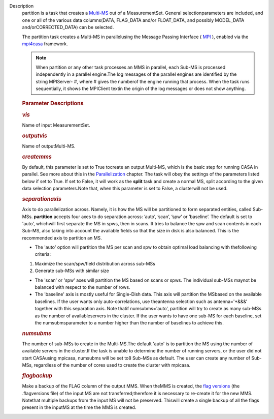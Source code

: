 Description
   partition is a task that creates
   a `Multi-MS <https://casa.nrao.edu/casadocs-devel/stable/parallel-processing/the-multi-ms>`__ out
   of a MeasurementSet. General selectionparameters are included,
   and one or all of the various data columns(DATA, FLAG_DATA and/or
   FLOAT_DATA, and possibly MODEL_DATA and/orCORRECTED_DATA) can be
   selected.

   The partition task creates a Multi-MS in parallelusing the
   Message Passing Interface ( `MPI <http://mpi-forum.org/>`__ ),
   enabled via
   the `mpi4casa <https://casa.nrao.edu/casadocs-devel/stable/parallel-processing/casa-parallelization-interface-mpi4casa>`__ framework.

   .. note:: When partition or any other task processes an MMS in parallel,
      each Sub-MS is processed independently in a parallel
      engine.The log messages of the parallel engines are identified
      by the string MPIServer- #, where # gives the numberof the
      engine running that process. When the task runs sequentially,
      it shows the MPIClient textin the origin of the log messages
      or does not show anything.

   

   .. rubric:: Parameter Descriptions
      

   .. rubric:: *vis*
      

   Name of input MeasurementSet.

   .. rubric:: *outputvis*
      

   Name of outputMulti-MS.

   .. rubric:: *createmms*
      

   By default, this parameter is set to True tocreate an output
   Multi-MS, which is the basic step for running CASA in parallel.
   See more about this in the
   `Parallelization <https://casa.nrao.edu/casadocs-devel/stable/parallel-processing>`__
   chapter. The task will obey the settings of the parameters listed
   below if set to True. If set to False, it will work as the
   **split** task and create a normal MS, split according to the
   given data selection parameters.Note that, when this parameter is
   set to False, a clusterwill not be used.

   .. rubric:: *separationaxis*
      

   Axis to do parallelization across. Namely, it is how the MS will
   be partitioned to form separated entities, called Sub-MSs.
   **partition** accepts four axes to do separation across: ’auto’,
   ’scan’, ’spw’ or ’baseline’. The default is set to 'auto',
   whichwill first separate the MS in spws, then in scans. It tries
   to balance the spw and scan contents in each Sub-MS, also taking
   into account the available fields so that the size in disk is also
   balanced. This is the recommended axis to partition an MS.

   -  The 'auto' option will partition the MS per scan and spw to
      obtain optimal load balancing with thefollowing criteria:  
      

   1. Maximize the scan/spw/field distribution across sub-MSs

   2. Generate sub-MSs with similar size

   -  The 'scan' or 'spw' axes will partition the MS based on scans
      or spws. The individual sub-MSs maynot be balanced with
      respect to the number of rows.
   -  The 'baseline' axis is mostly useful for Single-Dish data. This
      axis will partition the MSbased on the available baselines. If
      the user wants only auto-correlations, use theantenna
      selection such as antenna='*&&&' together with this separation
      axis. Note thatif numsubms='auto', partition will try to create
      as many sub-MSs as the number of availableservers in the
      cluster. If the user wants to have one sub-MS for each
      baseline, set the numsubmsparameter to a number higher than
      the number of baselines to achieve this.    

   .. rubric:: *numsubms*
      

   The number of sub-MSs to create in the Multi-MS.The default
   'auto' is to partition the MS using the number of available
   servers in the cluster.If the task is unable to determine the
   number of running servers, or the user did not start CASAusing
   mpicasa, numsubms will be set to8 Sub-MSs as default. The user
   can create any number of Sub-MSs, regardless of the number of
   cores used to create the cluster with mpicasa.

   .. rubric:: *flagbackup*
      

   Make a backup of the FLAG column of the output MMS. When theMMS
   is created, the `flag
   versions <https://casa.nrao.edu/casadocs-devel/stable/calibration-and-visibility-data/data-examination-and-editing/managing-flag-versions-flagmanager>`__ (the
   .flagversions file) of the input MS are not transferred;therefore
   it is necessary to re-create it for the new MMS. Notethat
   multiple backups from the input MS will not be preserved.
   Thiswill create a single backup of all the flags present in the
   inputMS at the time the MMS is created.

